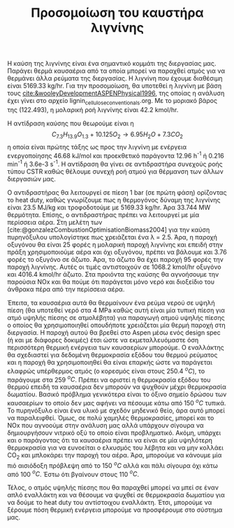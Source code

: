 #+TITLE: Προσομοίωση του καυστήρα λιγνίνης

Η καύση της λιγνίνης είναι ένα σημαντικό κομμάτι της διεργασίας μας. Παράγει θερμά καυσαέρια από τα οποία μπορεί να παραχθεί ατμός για να θερμάνει άλλα ρεύματα της διεργασίας. Η λιγνίνη που έχουμε διαθέσιμη είναι 5169.33 kg/hr. Για την προσομοίωση, θα υποτεθεί η λιγνίνη με βάση τους [[cite:&wooleyDevelopmentASPENPhysical1996]], της οποίας η ανάλυση έχει γίνει στο αρχείο lignin_cellulose_conventionals.org. Με το μοριακό βάρος της (122.493), η μολαρική ροή λιγνίνης είναι 42.2 kmol/hr.

Η αντίδραση καύσης που θεωρούμε είναι η
\[ C_{7.3}H_{13.9}O_{1.3} + 10.125O_2 \rightarrow 6.95 H_2O + 7.3CO_2  \] η οποία είναι πρώτης τάξης ως προς την λιγνίνη με ενέργεια ενεργοποίησης 46.68 kJ/mol και προεκθετικό παράγοντα 12.96 h^{-1} ή 0.216 min^{-1} ή 3.6e-3 s^{-1}. Η αντίδραση θα γίνει σε αντιδραστήρα συνεχούς ροής τύπου CSTR καθώς θέλουμε συνεχή ροή ατμού για θέρμανση των άλλων διεργασιών μας.

Ο αντιδραστήρας θα λειτουργεί σε πίεση 1 bar (σε πρώτη φάση) ορίζοντας το heat duty, καθώς γνωρίζουμε πως η θερμογόνος δύναμη της λιγνίνης είναι 23.5 MJ/kg και τροφοδοτούμε με 5169.33 kg/hr. Άρα 33.744 MW θερμότητα. Επίσης, ο αντιδραστήρας πρέπει να λειτουργεί με μία περίσσεια αέρα. Στη μελέτη των [cite:@gonzalezCombustionOptimisationBiomass2004] για την καύση πυρηνόξυλου υπολογίστηκε πως χρειάζεται ένα λ = 2.5. Άρα, η παροχή οξυγόνου θα είναι 25 φορές η μολαρική παροχή λιγνίνης και επειδή στην πράξη χρησιμοποιούμε αέρα και όχι οξυγόνου, πρέπει να βάλουμε και 3.76 φορές το οξυγόνο σε άζωτο. Άρα, το άζωτο θα έχει παροχή 95 φορές την παροχή λιγνίνης. Αυτές οι τιμές αντιστοιχούν σε 1068.2 kmol/hr οξυγόνο και 4016.4 kmol/hr άζωτο. Στα προιόντα της καύσης θα αγνοήσουμε την παρούσια NOx και θα πούμε ότι παράγεται μόνο νερό και διοξείδιο του άνθρακα πέρα από την περίσσεια αέρα.

Έπειτα, τα καυσαέρια αυτά θα θερμαίνουν ένα ρεύμα νερού σε υψηλή πίεση (θα υποτεθεί νερό στα 4 MPa καθώς αυτή είναι μία τυπική πίεση για ατμό υψηλής πίεσης σε ατμολέβητα) για παραγωγή ατμού υψηλής πίεσης ο οποίος θα χρησιμοποιηθεί οπουδήποτε χρειάζεται μία θερμή παροχή στη διεργασία. Η παροχή αυτού θα βρεθεί στο Aspen μέσω ενός design spec (ή και με διάφορες δοκιμές) έτσι ώστε να εκμεταλλευόμαστε όση περισσότερη θερμική ενέργεια των καυσαερίων μπορούμε. Ο εναλλάκτης θα σχεδιαστεί για δεδομένη θερμοκρασία εξόδου του θερμού ρεύματος και η παροχή θα χρησιμοποιηθεί θα είναι επαρκής ώστε να παράγεται ελαφρώς υπέρθερμος ατμός (ο κορεσμός είναι στους 250.4 \( ^oC \)), το παράγουμε στα 259 \( ^oC \). Πρέπει να οριστεί η θερμοκρασία εξόδου του θερμού επειδή τα καυσαέρια δεν μπορούν να ψυχθούν μέχρι θερμοκρασία δωματίου. Βασικό πρόβλημα γενικότερα είναι το όξινο σημείο δρώσου των καυσαερίων το οποίο δεν μας αφήνει να πέσουμε κάτω από 150 \( ^oC \) τυπικά. Το πυρηνόξυλο είναι ένα υλικό με σχεδόν μηδενικό θείο, άρα αυτό μπορεί να παραλειφθεί. Όμως, σε πολύ χαμηλές θερμοκρασίες, μπορεί και το NOx που αγνοούμε στην ανάλυση μας αλλά υπάρχουν σίγουρα να δημιουργήσουν νιτρικό οξύ το οποίο είναι προβληματικό. Ακόμη, υπάρχει και ο παράγοντας ότι τα καυσαέρια πρέπει να είναι σε μία υψηλότερη θερμοκρασία για να ευνοείται ο ελκυσμός του λέβητα και να μην κολλάει CO_2 και μπλοκάρει την παροχή του αέρα. Άρα, μπορούμε να κάνουμε μία πιό αισιόδοξη πρόβλεψη από το 150 \( ^oC \) αλλά και πάλι σίγουρα όχι κάτω από 100 \( ^oC \). Έστω ότι βγαίνουν στους 110 \( ^oC \).

Τέλος, ο ατμός υψηλής πίεσης που θα παραχθεί μπορεί να μπεί σε έναν απλό εναλλάκτη και να θέσουμε να ψυχθεί σε θερμοκρασία δωματίου για να δούμε το heat duty του αντίστοιχου εναλλάκτη. Έτσι, μπορούμε να ξέρουμε πόση θερμική ενέργεια μπορούμε να προσφέρουμε στο σύστημα μας.
